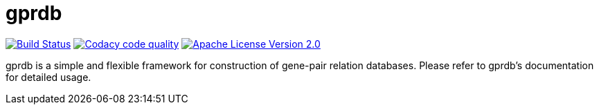 gprdb
=====

image:https://travis-ci.org/east301/gprdb-experimental.svg?branch=master["Build Status", link="https://travis-ci.org/east301/gprdb-experimental"]
image:https://api.codacy.com/project/badge/6ebfcdede1964b34a26a5b22aad2011c["Codacy code quality", link="https://www.codacy.com/app/east301/gprdb-experimental"]
image:httpis://img.shields.io/badge/license-APACHE2-blue.svg["Apache License Version 2.0", link="https://www.apache.org/licenses/LICENSE-2.0.html"]

gprdb is a simple and flexible framework for construction of gene-pair relation databases.
Please refer to gprdb's documentation for detailed usage.
